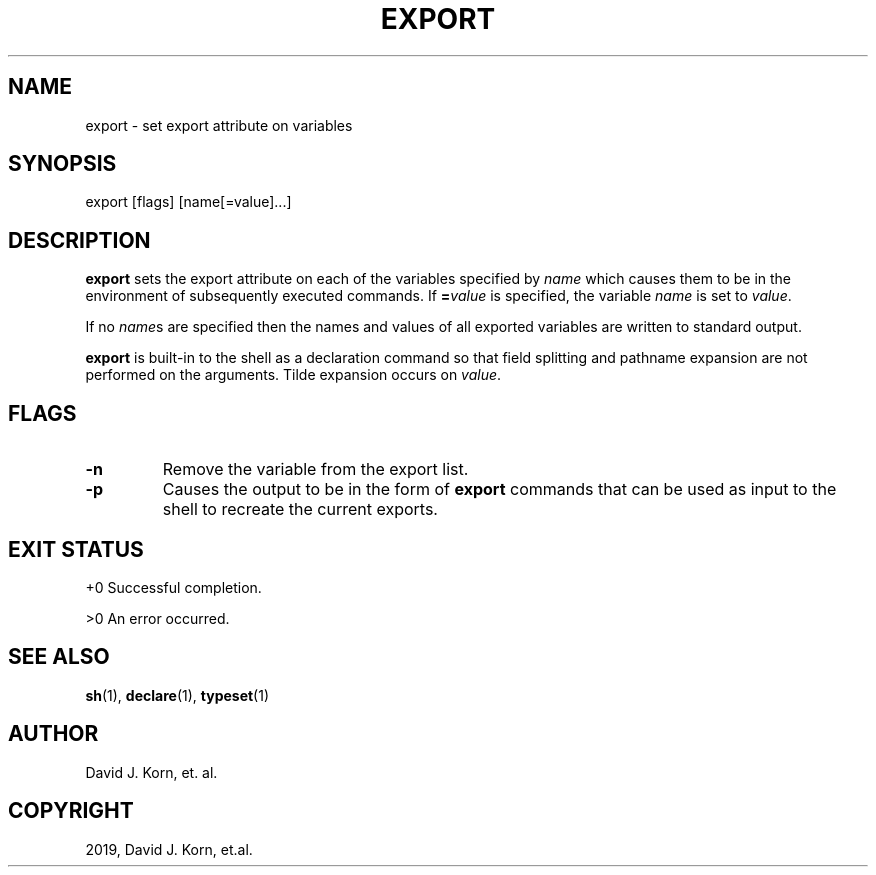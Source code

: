 .\" Man page generated from reStructuredText.
.
.TH "EXPORT" "1" "Sep 15, 2019" "" "Korn Shell"
.SH NAME
export \- set export attribute on variables
.
.nr rst2man-indent-level 0
.
.de1 rstReportMargin
\\$1 \\n[an-margin]
level \\n[rst2man-indent-level]
level margin: \\n[rst2man-indent\\n[rst2man-indent-level]]
-
\\n[rst2man-indent0]
\\n[rst2man-indent1]
\\n[rst2man-indent2]
..
.de1 INDENT
.\" .rstReportMargin pre:
. RS \\$1
. nr rst2man-indent\\n[rst2man-indent-level] \\n[an-margin]
. nr rst2man-indent-level +1
.\" .rstReportMargin post:
..
.de UNINDENT
. RE
.\" indent \\n[an-margin]
.\" old: \\n[rst2man-indent\\n[rst2man-indent-level]]
.nr rst2man-indent-level -1
.\" new: \\n[rst2man-indent\\n[rst2man-indent-level]]
.in \\n[rst2man-indent\\n[rst2man-indent-level]]u
..
.SH SYNOPSIS
.nf
export [flags] [name[=value]...]
.fi
.sp
.SH DESCRIPTION
.sp
\fBexport\fP sets the export attribute on each of the variables specified
by \fIname\fP which causes them to be in the environment of subsequently
executed commands.  If \fB=\fP\fIvalue\fP is specified, the variable \fIname\fP
is set to \fIvalue\fP\&.
.sp
If no \fIname\fPs are specified then the names and values of all exported
variables are written to standard output.
.sp
\fBexport\fP is built\-in to the shell as a declaration command so that field
splitting and pathname expansion are not performed on the arguments.
Tilde expansion occurs on \fIvalue\fP\&.
.SH FLAGS
.INDENT 0.0
.TP
.B \-n
Remove the variable from the export list.
.TP
.B \-p
Causes the output to be in the form of \fBexport\fP commands that can
be used as input to the shell to recreate the current exports.
.UNINDENT
.SH EXIT STATUS
.sp
+0 Successful completion.
.sp
>0 An error occurred.
.SH SEE ALSO
.sp
\fBsh\fP(1), \fBdeclare\fP(1), \fBtypeset\fP(1)
.SH AUTHOR
David J. Korn, et. al.
.SH COPYRIGHT
2019, David J. Korn, et.al.
.\" Generated by docutils manpage writer.
.

